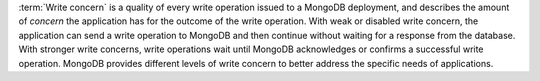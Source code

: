 :term:`Write concern` is a quality of every write operation issued to
a MongoDB deployment, and describes the amount of *concern* the
application has for the outcome of the write operation. With weak or
disabled write concern, the application can send a write operation to
MongoDB and then continue without waiting for a response from the
database. With stronger write concerns, write operations wait until
MongoDB acknowledges or confirms a successful write operation. MongoDB
provides different levels of write concern to better address the
specific needs of applications.

